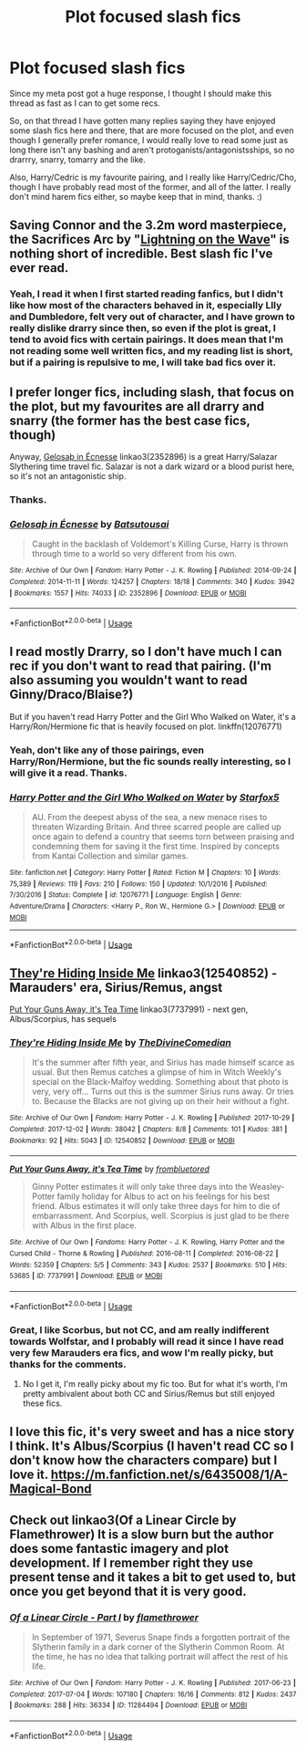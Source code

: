 #+TITLE: Plot focused slash fics

* Plot focused slash fics
:PROPERTIES:
:Author: harricislife
:Score: 7
:DateUnix: 1550934883.0
:DateShort: 2019-Feb-23
:FlairText: Request
:END:
Since my meta post got a huge response, I thought I should make this thread as fast as I can to get some recs.

So, on that thread I have gotten many replies saying they have enjoyed some slash fics here and there, that are more focused on the plot, and even though I generally prefer romance, I would really love to read some just as long there isn't any bashing and aren't protoganists/antagonistsships, so no drarrry, snarry, tomarry and the like.

Also, Harry/Cedric is my favourite pairing, and I really like Harry/Cedric/Cho, though I have probably read most of the former, and all of the latter. I really don't mind harem fics either, so maybe keep that in mind, thanks. :)


** Saving Connor and the 3.2m word masterpiece, the Sacrifices Arc by "[[https://www.fanfiction.net/u/895946/Lightning-on-the-Wave][Lightning on the Wave]]" is nothing short of incredible. Best slash fic I've ever read.
:PROPERTIES:
:Author: moomoogoat
:Score: 2
:DateUnix: 1550965569.0
:DateShort: 2019-Feb-24
:END:

*** Yeah, I read it when I first started reading fanfics, but I didn't like how most of the characters behaved in it, especially LIly and Dumbledore, felt very out of character, and I have grown to really dislike drarry since then, so even if the plot is great, I tend to avoid fics with certain pairings. It does mean that I'm not reading some well written fics, and my reading list is short, but if a pairing is repulsive to me, I will take bad fics over it.
:PROPERTIES:
:Author: harricislife
:Score: 3
:DateUnix: 1551008262.0
:DateShort: 2019-Feb-24
:END:


** I prefer longer fics, including slash, that focus on the plot, but my favourites are all drarry and snarry (the former has the best case fics, though)

Anyway, [[https://archiveofourown.org/works/2352896][Gelosaþ in Écnesse]] linkao3(2352896) is a great Harry/Salazar Slythering time travel fic. Salazar is not a dark wizard or a blood purist here, so it's not an antagonistic ship.
:PROPERTIES:
:Author: neymovirne
:Score: 3
:DateUnix: 1550943408.0
:DateShort: 2019-Feb-23
:END:

*** Thanks.
:PROPERTIES:
:Author: harricislife
:Score: 1
:DateUnix: 1550951045.0
:DateShort: 2019-Feb-23
:END:


*** [[https://archiveofourown.org/works/2352896][*/Gelosaþ in Écnesse/*]] by [[https://www.archiveofourown.org/users/Batsutousai/pseuds/Batsutousai][/Batsutousai/]]

#+begin_quote
  Caught in the backlash of Voldemort's Killing Curse, Harry is thrown through time to a world so very different from his own.
#+end_quote

^{/Site/:} ^{Archive} ^{of} ^{Our} ^{Own} ^{*|*} ^{/Fandom/:} ^{Harry} ^{Potter} ^{-} ^{J.} ^{K.} ^{Rowling} ^{*|*} ^{/Published/:} ^{2014-09-24} ^{*|*} ^{/Completed/:} ^{2014-11-11} ^{*|*} ^{/Words/:} ^{124257} ^{*|*} ^{/Chapters/:} ^{18/18} ^{*|*} ^{/Comments/:} ^{340} ^{*|*} ^{/Kudos/:} ^{3942} ^{*|*} ^{/Bookmarks/:} ^{1557} ^{*|*} ^{/Hits/:} ^{74033} ^{*|*} ^{/ID/:} ^{2352896} ^{*|*} ^{/Download/:} ^{[[https://archiveofourown.org/downloads/Ba/Batsutousai/2352896/Gelosath%20in%20Ecnesse.epub?updated_at=1542572240][EPUB]]} ^{or} ^{[[https://archiveofourown.org/downloads/Ba/Batsutousai/2352896/Gelosath%20in%20Ecnesse.mobi?updated_at=1542572240][MOBI]]}

--------------

*FanfictionBot*^{2.0.0-beta} | [[https://github.com/tusing/reddit-ffn-bot/wiki/Usage][Usage]]
:PROPERTIES:
:Author: FanfictionBot
:Score: 1
:DateUnix: 1550943427.0
:DateShort: 2019-Feb-23
:END:


** I read mostly Drarry, so I don't have much I can rec if you don't want to read that pairing. (I'm also assuming you wouldn't want to read Ginny/Draco/Blaise?)

But if you haven't read Harry Potter and the Girl Who Walked on Water, it's a Harry/Ron/Hermione fic that is heavily focused on plot. linkffn(12076771)
:PROPERTIES:
:Author: LittleMissPeachy6
:Score: 2
:DateUnix: 1550950452.0
:DateShort: 2019-Feb-23
:END:

*** Yeah, don't like any of those pairings, even Harry/Ron/Hermione, but the fic sounds really interesting, so I will give it a read. Thanks.
:PROPERTIES:
:Author: harricislife
:Score: 1
:DateUnix: 1550950966.0
:DateShort: 2019-Feb-23
:END:


*** [[https://www.fanfiction.net/s/12076771/1/][*/Harry Potter and the Girl Who Walked on Water/*]] by [[https://www.fanfiction.net/u/2548648/Starfox5][/Starfox5/]]

#+begin_quote
  AU. From the deepest abyss of the sea, a new menace rises to threaten Wizarding Britain. And three scarred people are called up once again to defend a country that seems torn between praising and condemning them for saving it the first time. Inspired by concepts from Kantai Collection and similar games.
#+end_quote

^{/Site/:} ^{fanfiction.net} ^{*|*} ^{/Category/:} ^{Harry} ^{Potter} ^{*|*} ^{/Rated/:} ^{Fiction} ^{M} ^{*|*} ^{/Chapters/:} ^{10} ^{*|*} ^{/Words/:} ^{75,389} ^{*|*} ^{/Reviews/:} ^{119} ^{*|*} ^{/Favs/:} ^{210} ^{*|*} ^{/Follows/:} ^{150} ^{*|*} ^{/Updated/:} ^{10/1/2016} ^{*|*} ^{/Published/:} ^{7/30/2016} ^{*|*} ^{/Status/:} ^{Complete} ^{*|*} ^{/id/:} ^{12076771} ^{*|*} ^{/Language/:} ^{English} ^{*|*} ^{/Genre/:} ^{Adventure/Drama} ^{*|*} ^{/Characters/:} ^{<Harry} ^{P.,} ^{Ron} ^{W.,} ^{Hermione} ^{G.>} ^{*|*} ^{/Download/:} ^{[[http://www.ff2ebook.com/old/ffn-bot/index.php?id=12076771&source=ff&filetype=epub][EPUB]]} ^{or} ^{[[http://www.ff2ebook.com/old/ffn-bot/index.php?id=12076771&source=ff&filetype=mobi][MOBI]]}

--------------

*FanfictionBot*^{2.0.0-beta} | [[https://github.com/tusing/reddit-ffn-bot/wiki/Usage][Usage]]
:PROPERTIES:
:Author: FanfictionBot
:Score: 0
:DateUnix: 1550950469.0
:DateShort: 2019-Feb-23
:END:


** [[https://archiveofourown.org/works/12540852][They're Hiding Inside Me]] linkao3(12540852) - Marauders' era, Sirius/Remus, angst

[[https://archiveofourown.org/works/7737991][Put Your Guns Away, it's Tea Time]] linkao3(7737991) - next gen, Albus/Scorpius, has sequels
:PROPERTIES:
:Author: siderumincaelo
:Score: 1
:DateUnix: 1550957766.0
:DateShort: 2019-Feb-24
:END:

*** [[https://archiveofourown.org/works/12540852][*/They're Hiding Inside Me/*]] by [[https://www.archiveofourown.org/users/TheDivineComedian/pseuds/TheDivineComedian][/TheDivineComedian/]]

#+begin_quote
  It's the summer after fifth year, and Sirius has made himself scarce as usual. But then Remus catches a glimpse of him in Witch Weekly's special on the Black-Malfoy wedding. Something about that photo is very, very off... Turns out this is the summer Sirius runs away. Or tries to. Because the Blacks are not giving up on their heir without a fight.
#+end_quote

^{/Site/:} ^{Archive} ^{of} ^{Our} ^{Own} ^{*|*} ^{/Fandom/:} ^{Harry} ^{Potter} ^{-} ^{J.} ^{K.} ^{Rowling} ^{*|*} ^{/Published/:} ^{2017-10-29} ^{*|*} ^{/Completed/:} ^{2017-12-02} ^{*|*} ^{/Words/:} ^{38042} ^{*|*} ^{/Chapters/:} ^{8/8} ^{*|*} ^{/Comments/:} ^{101} ^{*|*} ^{/Kudos/:} ^{381} ^{*|*} ^{/Bookmarks/:} ^{92} ^{*|*} ^{/Hits/:} ^{5043} ^{*|*} ^{/ID/:} ^{12540852} ^{*|*} ^{/Download/:} ^{[[https://archiveofourown.org/downloads/Th/TheDivineComedian/12540852/Theyre%20Hiding%20Inside%20Me.epub?updated_at=1514362292][EPUB]]} ^{or} ^{[[https://archiveofourown.org/downloads/Th/TheDivineComedian/12540852/Theyre%20Hiding%20Inside%20Me.mobi?updated_at=1514362292][MOBI]]}

--------------

[[https://archiveofourown.org/works/7737991][*/Put Your Guns Away, it's Tea Time/*]] by [[https://www.archiveofourown.org/users/frombluetored/pseuds/frombluetored][/frombluetored/]]

#+begin_quote
  Ginny Potter estimates it will only take three days into the Weasley-Potter family holiday for Albus to act on his feelings for his best friend. Albus estimates it will only take three days for him to die of embarrassment. And Scorpius, well. Scorpius is just glad to be there with Albus in the first place.
#+end_quote

^{/Site/:} ^{Archive} ^{of} ^{Our} ^{Own} ^{*|*} ^{/Fandoms/:} ^{Harry} ^{Potter} ^{-} ^{J.} ^{K.} ^{Rowling,} ^{Harry} ^{Potter} ^{and} ^{the} ^{Cursed} ^{Child} ^{-} ^{Thorne} ^{&} ^{Rowling} ^{*|*} ^{/Published/:} ^{2016-08-11} ^{*|*} ^{/Completed/:} ^{2016-08-22} ^{*|*} ^{/Words/:} ^{52359} ^{*|*} ^{/Chapters/:} ^{5/5} ^{*|*} ^{/Comments/:} ^{343} ^{*|*} ^{/Kudos/:} ^{2537} ^{*|*} ^{/Bookmarks/:} ^{510} ^{*|*} ^{/Hits/:} ^{53685} ^{*|*} ^{/ID/:} ^{7737991} ^{*|*} ^{/Download/:} ^{[[https://archiveofourown.org/downloads/fr/frombluetored/7737991/Put%20Your%20Guns%20Away%20its%20Tea.epub?updated_at=1550121055][EPUB]]} ^{or} ^{[[https://archiveofourown.org/downloads/fr/frombluetored/7737991/Put%20Your%20Guns%20Away%20its%20Tea.mobi?updated_at=1550121055][MOBI]]}

--------------

*FanfictionBot*^{2.0.0-beta} | [[https://github.com/tusing/reddit-ffn-bot/wiki/Usage][Usage]]
:PROPERTIES:
:Author: FanfictionBot
:Score: 1
:DateUnix: 1550957787.0
:DateShort: 2019-Feb-24
:END:


*** Great, I like Scorbus, but not CC, and am really indifferent towards Wolfstar, and I probably will read it since I have read very few Marauders era fics, and wow I'm really picky, but thanks for the comments.
:PROPERTIES:
:Author: harricislife
:Score: 1
:DateUnix: 1550958338.0
:DateShort: 2019-Feb-24
:END:

**** No I get it, I'm really picky about my fic too. But for what it's worth, I'm pretty ambivalent about both CC and Sirius/Remus but still enjoyed these fics.
:PROPERTIES:
:Author: siderumincaelo
:Score: 2
:DateUnix: 1550960793.0
:DateShort: 2019-Feb-24
:END:


** I love this fic, it's very sweet and has a nice story I think. It's Albus/Scorpius (I haven't read CC so I don't know how the characters compare) but I love it. [[https://m.fanfiction.net/s/6435008/1/A-Magical-Bond]]
:PROPERTIES:
:Author: Kidsgetdownfromthere
:Score: 1
:DateUnix: 1550959689.0
:DateShort: 2019-Feb-24
:END:


** Check out linkao3(Of a Linear Circle by Flamethrower) It is a slow burn but the author does some fantastic imagery and plot development. If I remember right they use present tense and it takes a bit to get used to, but once you get beyond that it is very good.
:PROPERTIES:
:Author: DrBigsKimble
:Score: 1
:DateUnix: 1550984737.0
:DateShort: 2019-Feb-24
:END:

*** [[https://archiveofourown.org/works/11284494][*/Of a Linear Circle - Part I/*]] by [[https://www.archiveofourown.org/users/flamethrower/pseuds/flamethrower][/flamethrower/]]

#+begin_quote
  In September of 1971, Severus Snape finds a forgotten portrait of the Slytherin family in a dark corner of the Slytherin Common Room. At the time, he has no idea that talking portrait will affect the rest of his life.
#+end_quote

^{/Site/:} ^{Archive} ^{of} ^{Our} ^{Own} ^{*|*} ^{/Fandom/:} ^{Harry} ^{Potter} ^{-} ^{J.} ^{K.} ^{Rowling} ^{*|*} ^{/Published/:} ^{2017-06-23} ^{*|*} ^{/Completed/:} ^{2017-07-04} ^{*|*} ^{/Words/:} ^{107180} ^{*|*} ^{/Chapters/:} ^{16/16} ^{*|*} ^{/Comments/:} ^{812} ^{*|*} ^{/Kudos/:} ^{2437} ^{*|*} ^{/Bookmarks/:} ^{288} ^{*|*} ^{/Hits/:} ^{36334} ^{*|*} ^{/ID/:} ^{11284494} ^{*|*} ^{/Download/:} ^{[[https://archiveofourown.org/downloads/fl/flamethrower/11284494/Of%20a%20Linear%20Circle%20Part%20I.epub?updated_at=1535607146][EPUB]]} ^{or} ^{[[https://archiveofourown.org/downloads/fl/flamethrower/11284494/Of%20a%20Linear%20Circle%20Part%20I.mobi?updated_at=1535607146][MOBI]]}

--------------

*FanfictionBot*^{2.0.0-beta} | [[https://github.com/tusing/reddit-ffn-bot/wiki/Usage][Usage]]
:PROPERTIES:
:Author: FanfictionBot
:Score: 1
:DateUnix: 1550984756.0
:DateShort: 2019-Feb-24
:END:
